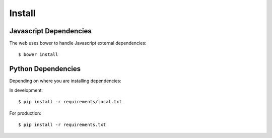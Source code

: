 Install
=======

Javascript Dependencies
-----------------------

The web uses bower to handle Javascript external dependencies::

    $ bower install


Python Dependencies
-------------------

Depending on where you are installing dependencies:

In development::

    $ pip install -r requirements/local.txt

For production::

    $ pip install -r requirements.txt
